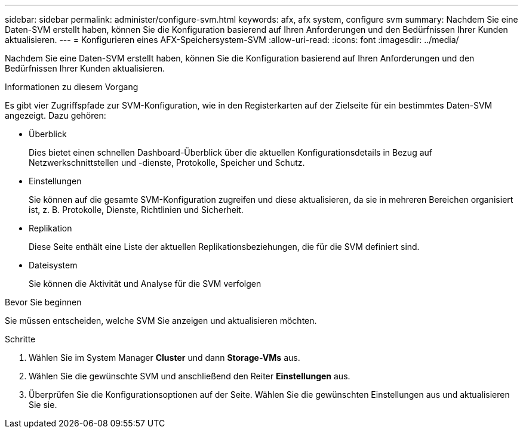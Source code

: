 ---
sidebar: sidebar 
permalink: administer/configure-svm.html 
keywords: afx, afx system, configure svm 
summary: Nachdem Sie eine Daten-SVM erstellt haben, können Sie die Konfiguration basierend auf Ihren Anforderungen und den Bedürfnissen Ihrer Kunden aktualisieren. 
---
= Konfigurieren eines AFX-Speichersystem-SVM
:allow-uri-read: 
:icons: font
:imagesdir: ../media/


[role="lead"]
Nachdem Sie eine Daten-SVM erstellt haben, können Sie die Konfiguration basierend auf Ihren Anforderungen und den Bedürfnissen Ihrer Kunden aktualisieren.

.Informationen zu diesem Vorgang
Es gibt vier Zugriffspfade zur SVM-Konfiguration, wie in den Registerkarten auf der Zielseite für ein bestimmtes Daten-SVM angezeigt.  Dazu gehören:

* Überblick
+
Dies bietet einen schnellen Dashboard-Überblick über die aktuellen Konfigurationsdetails in Bezug auf Netzwerkschnittstellen und -dienste, Protokolle, Speicher und Schutz.

* Einstellungen
+
Sie können auf die gesamte SVM-Konfiguration zugreifen und diese aktualisieren, da sie in mehreren Bereichen organisiert ist, z. B. Protokolle, Dienste, Richtlinien und Sicherheit.

* Replikation
+
Diese Seite enthält eine Liste der aktuellen Replikationsbeziehungen, die für die SVM definiert sind.

* Dateisystem
+
Sie können die Aktivität und Analyse für die SVM verfolgen



.Bevor Sie beginnen
Sie müssen entscheiden, welche SVM Sie anzeigen und aktualisieren möchten.

.Schritte
. Wählen Sie im System Manager *Cluster* und dann *Storage-VMs* aus.
. Wählen Sie die gewünschte SVM und anschließend den Reiter *Einstellungen* aus.
. Überprüfen Sie die Konfigurationsoptionen auf der Seite. Wählen Sie die gewünschten Einstellungen aus und aktualisieren Sie sie.

